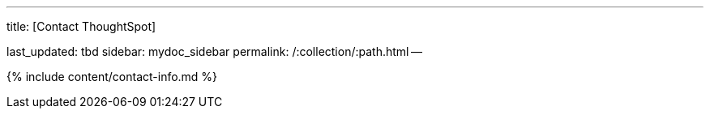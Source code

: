 '''

title: [Contact ThoughtSpot]

last_updated: tbd sidebar: mydoc_sidebar permalink: /:collection/:path.html --

{% include content/contact-info.md %}
